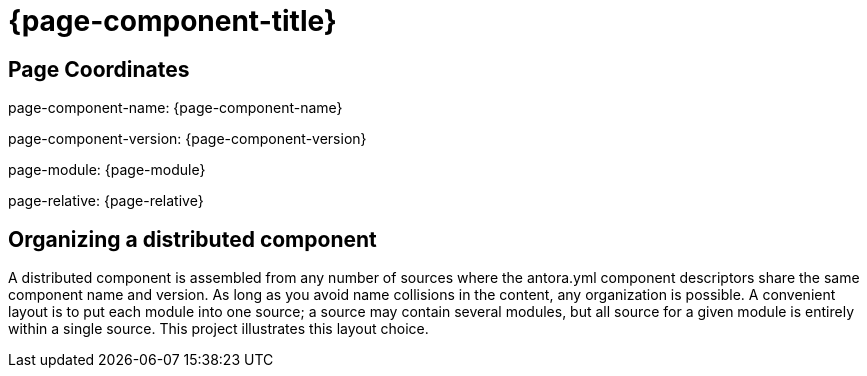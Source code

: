 = {page-component-title}

== Page Coordinates

page-component-name: {page-component-name}

page-component-version: {page-component-version}

page-module: {page-module}

page-relative: {page-relative}


== Organizing a distributed component

A distributed component is assembled from any number of sources where the antora.yml component descriptors share the same component name and version.
As long as you avoid name collisions in the content, any organization is possible.
A convenient layout is to put each module into one source; a source may contain several modules, but all source for a given module is entirely within a single source.
This project illustrates this layout choice.
